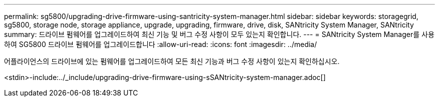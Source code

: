 ---
permalink: sg5800/upgrading-drive-firmware-using-santricity-system-manager.html 
sidebar: sidebar 
keywords: storagegrid, sg5800, storage node, storage appliance, upgrade, upgrading, firmware, drive, disk, SANtricity System Manager, SANtricity 
summary: 드라이브 펌웨어를 업그레이드하여 최신 기능 및 버그 수정 사항이 모두 있는지 확인합니다. 
---
= SANtricity System Manager를 사용하여 SG5800 드라이브 펌웨어를 업그레이드합니다
:allow-uri-read: 
:icons: font
:imagesdir: ../media/


[role="lead"]
어플라이언스의 드라이브에 있는 펌웨어를 업그레이드하여 모든 최신 기능과 버그 수정 사항이 있는지 확인하십시오.

<stdin>-include:../_include/upgrading-drive-firmware-using-sSANtricity-system-manager.adoc[]
